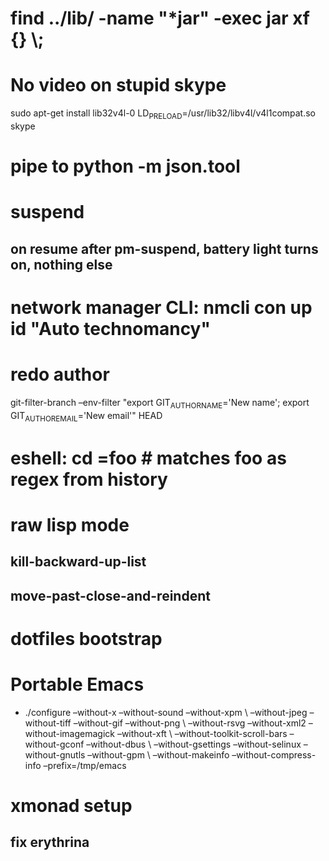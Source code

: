 * find ../lib/ -name "*jar" -exec jar xf {} \;
* No video on stupid skype
  sudo apt-get install lib32v4l-0
  LD_PRELOAD=/usr/lib32/libv4l/v4l1compat.so skype
* pipe to python -m json.tool
* suspend
** on resume after pm-suspend, battery light turns on, nothing else
* network manager CLI: nmcli con up id "Auto technomancy"
* redo author
  git-filter-branch --env-filter "export GIT_AUTHOR_NAME='New name'; export GIT_AUTHOR_EMAIL='New email'" HEAD
* eshell: cd =foo # matches foo as regex from history
* raw lisp mode
** kill-backward-up-list
** move-past-close-and-reindent
* dotfiles bootstrap
* Portable Emacs
  - ./configure --without-x --without-sound --without-xpm \
    --without-jpeg --without-tiff --without-gif --without-png \
    --without-rsvg --without-xml2 --without-imagemagick --without-xft \
    --without-toolkit-scroll-bars --without-gconf --without-dbus \
    --without-gsettings --without-selinux --without-gnutls --without-gpm \
    --without-makeinfo --without-compress-info --prefix=/tmp/emacs
* xmonad setup
** fix erythrina
